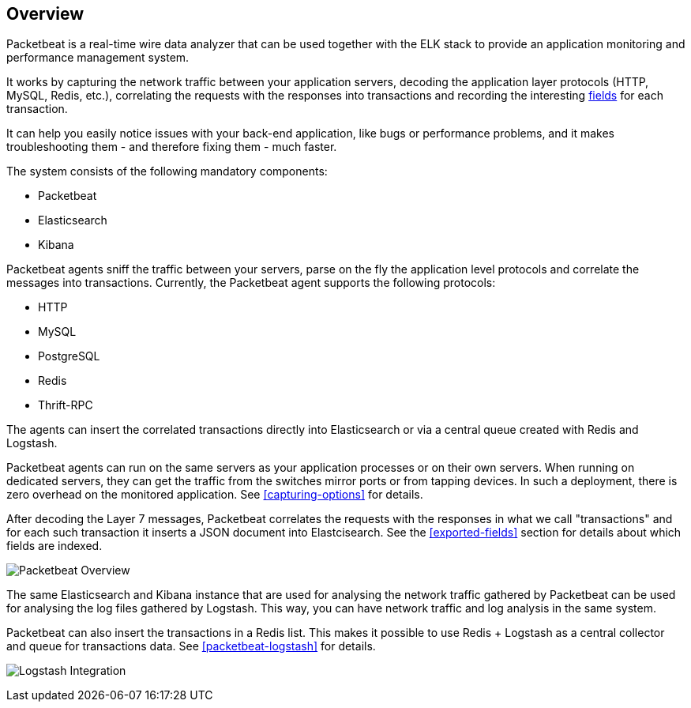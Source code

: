 == Overview

Packetbeat is a real-time wire data analyzer that can be used together
with the ELK stack to provide an application monitoring and performance
management system.

It works by capturing the network traffic between your application servers,
decoding the application layer protocols (HTTP, MySQL, Redis, etc.),
correlating the requests with the responses into transactions and recording the
interesting <<exported-fields,fields>> for each transaction.

It can help you easily notice issues with your back-end application, like bugs
or performance problems, and it makes troubleshooting them - and therefore
fixing them - much faster.

The system consists of the following mandatory components:

 * Packetbeat
 * Elasticsearch
 * Kibana


Packetbeat agents sniff the traffic between your servers, parse on the fly the
application level protocols and correlate the messages into transactions.
Currently, the Packetbeat agent supports the following protocols:

 * HTTP
 * MySQL
 * PostgreSQL
 * Redis
 * Thrift-RPC

The agents can insert the correlated transactions directly into Elasticsearch
or via a central queue created with Redis and Logstash.

Packetbeat agents can run on the same servers as your application processes or
on their own servers. When running on dedicated servers, they can get the
traffic from the switches mirror ports or from tapping devices. In such a
deployment, there is zero overhead on the monitored application. See
<<capturing-options>> for details.

After decoding the Layer 7 messages, Packetbeat correlates the requests with
the responses in what we call "transactions" and for each such transaction it
inserts a JSON document into Elastcisearch. See the <<exported-fields>> section
for details about which fields are indexed.

////
TODO: fix these screenshots, they have Packetabeat in the name.
////

image:./images/packetbeat-overview.png[Packetbeat Overview]

The same Elasticsearch and Kibana instance that are used for analysing the
network traffic gathered by Packetbeat can be used for analysing the log files
gathered by Logstash. This way, you can have network traffic and log analysis
in the same system.

Packetbeat can also insert the transactions in a Redis list. This makes it
possible to use Redis + Logstash as a central collector and queue for
transactions data. See <<packetbeat-logstash>> for details.

image:./images/packetbeat-redis-overview.png[Logstash Integration]
